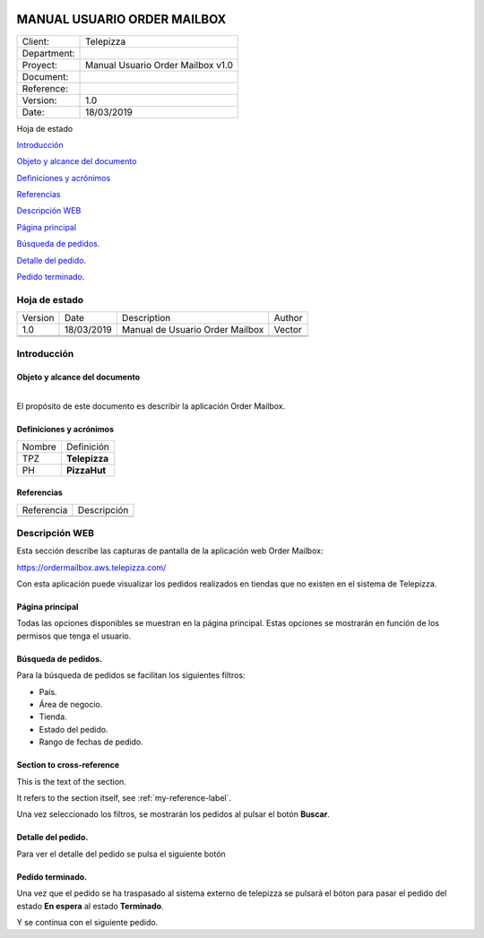 ﻿|logo (2)|

.. index::
   single: Order Mailbox

============================
MANUAL USUARIO ORDER MAILBOX
============================


=========== =================================
Client:     Telepizza
Department:
Proyect:    Manual Usuario Order Mailbox v1.0
Document:  
Reference: 
Version:    1.0
Date:       18/03/2019
=========== =================================


Hoja de estado

`Introducción <#introduccion>`__

`Objeto y alcance del documento <#objeto-y-alcance-del-documento>`__

`Definiciones y acrónimos <#definiciones-y-acronimos>`__

`Referencias <#referencias>`__

`Descripción WEB <#_Toc13145528>`__

`Página principal <#pagina-principal>`__

`Búsqueda de pedidos. <#busqueda-de-pedidos.>`__

`Detalle del pedido. <#detalle-del-pedido.>`__

`Pedido terminado. <#pedido-terminado.>`__

Hoja de estado
==============

========== ============= ================================== =========
   Version    Date          Description                        Author
   1.0        18/03/2019    Manual de Usuario Order Mailbox    Vector
\                                                          
\                                                          
========== ============= ================================== =========


Introducción
============

Objeto y alcance del documento
------------------------------

| 
| El propósito de este documento es describir la aplicación Order
  Mailbox.

Definiciones y acrónimos
------------------------

========= ================
   Nombre    Definición
TPZ          **Telepizza**
PH           **PizzaHut**     
========= ================

Referencias
-----------

============= ==============
   Referencia     Descripción
\             
============= ==============

Descripción WEB
===============

Esta sección describe las capturas de pantalla de la aplicación web
Order Mailbox:

https://ordermailbox.aws.telepizza.com/

Con esta aplicación puede visualizar los pedidos realizados en tiendas
que no existen en el sistema de Telepizza.

Página principal
----------------

Todas las opciones disponibles se muestran en la página principal. Estas
opciones se mostrarán en función de los permisos que tenga el usuario.

|image1|


Búsqueda de pedidos.
--------------------

Para la búsqueda de pedidos se facilitan los siguientes filtros:

-  País.

-  Área de negocio.

-  Tienda.

-  Estado del pedido.

-  Rango de fechas de pedido.

.. _my-reference-label:

Section to cross-reference
--------------------------

This is the text of the section.

It refers to the section itself, see :ref:`my-reference-label`.

|image2|


Una vez seleccionado los filtros, se mostrarán los pedidos al pulsar el
botón **Buscar**.

|image3|

Detalle del pedido.
-------------------

Para ver el detalle del pedido se pulsa el siguiente botón |image4|

|image5|

Pedido terminado.
-----------------

Una vez que el pedido se ha traspasado al sistema externo de telepizza
se pulsará el bóton |image6| para pasar el pedido del estado **En
espera** al estado **Terminado**.

|image7|

|image8|

Y se continua con el siguiente pedido.

.. |logo (2)| image:: media/image1.png
   :width: 2.54167in
   :height: 0.75in
.. |image1| image:: media/image2.png
   :width: 5.89583in
   :height: 2.11458in
.. |image2| image:: media/image3.png
   :width: 5.89583in
   :height: 0.73958in
.. |image3| image:: media/image4.png
   :width: 5.90556in
   :height: 2in
.. |image4| image:: media/image5.png
   :width: 0.51042in
   :height: 0.4375in
.. |image5| image:: media/image6.png
   :width: 5.88542in
   :height: 2.91667in
.. |image6| image:: media/image7.png
   :width: 0.5in
   :height: 0.4in
.. |image7| image:: media/image8.png
   :width: 5.90556in
   :height: 0.19792in
.. |image8| image:: media/image9.png
   :width: 5.88542in
   :height: 0.21875in
